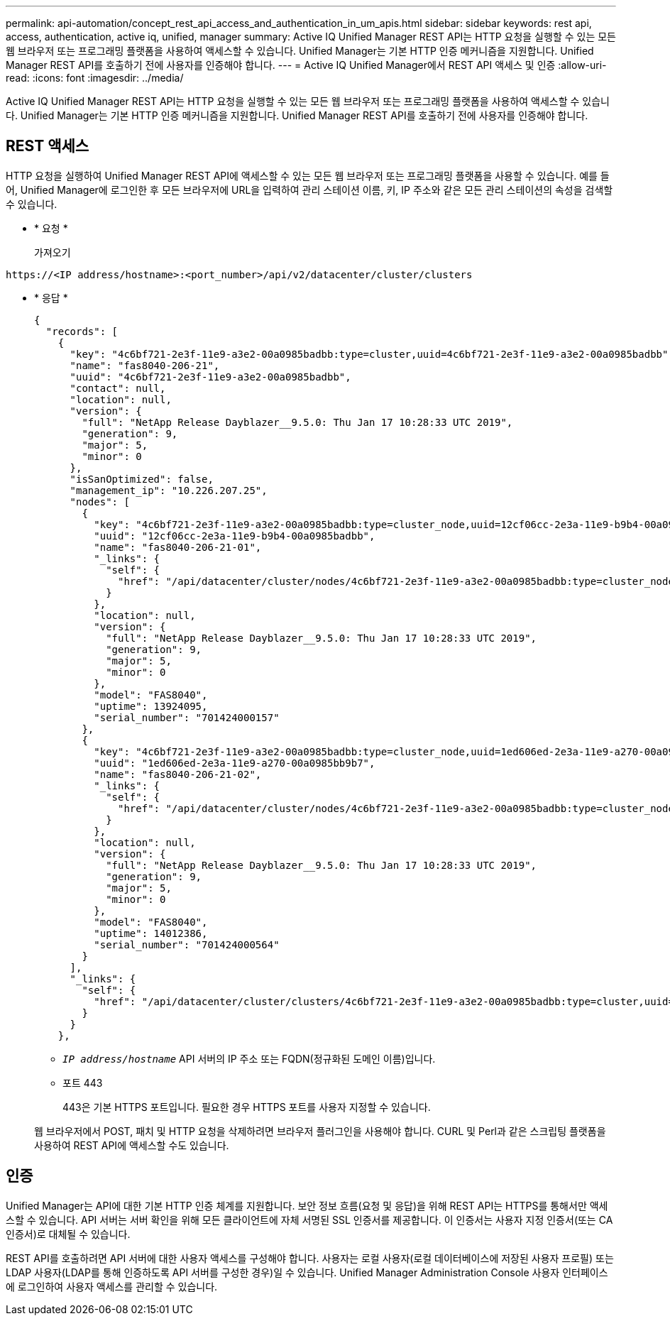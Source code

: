 ---
permalink: api-automation/concept_rest_api_access_and_authentication_in_um_apis.html 
sidebar: sidebar 
keywords: rest api, access, authentication, active iq, unified, manager 
summary: Active IQ Unified Manager REST API는 HTTP 요청을 실행할 수 있는 모든 웹 브라우저 또는 프로그래밍 플랫폼을 사용하여 액세스할 수 있습니다. Unified Manager는 기본 HTTP 인증 메커니즘을 지원합니다. Unified Manager REST API를 호출하기 전에 사용자를 인증해야 합니다. 
---
= Active IQ Unified Manager에서 REST API 액세스 및 인증
:allow-uri-read: 
:icons: font
:imagesdir: ../media/


[role="lead"]
Active IQ Unified Manager REST API는 HTTP 요청을 실행할 수 있는 모든 웹 브라우저 또는 프로그래밍 플랫폼을 사용하여 액세스할 수 있습니다. Unified Manager는 기본 HTTP 인증 메커니즘을 지원합니다. Unified Manager REST API를 호출하기 전에 사용자를 인증해야 합니다.



== REST 액세스

HTTP 요청을 실행하여 Unified Manager REST API에 액세스할 수 있는 모든 웹 브라우저 또는 프로그래밍 플랫폼을 사용할 수 있습니다. 예를 들어, Unified Manager에 로그인한 후 모든 브라우저에 URL을 입력하여 관리 스테이션 이름, 키, IP 주소와 같은 모든 관리 스테이션의 속성을 검색할 수 있습니다.

* * 요청 *
+
가져오기



[listing]
----
https://<IP address/hostname>:<port_number>/api/v2/datacenter/cluster/clusters
----
* * 응답 *
+
[listing]
----
{
  "records": [
    {
      "key": "4c6bf721-2e3f-11e9-a3e2-00a0985badbb:type=cluster,uuid=4c6bf721-2e3f-11e9-a3e2-00a0985badbb",
      "name": "fas8040-206-21",
      "uuid": "4c6bf721-2e3f-11e9-a3e2-00a0985badbb",
      "contact": null,
      "location": null,
      "version": {
        "full": "NetApp Release Dayblazer__9.5.0: Thu Jan 17 10:28:33 UTC 2019",
        "generation": 9,
        "major": 5,
        "minor": 0
      },
      "isSanOptimized": false,
      "management_ip": "10.226.207.25",
      "nodes": [
        {
          "key": "4c6bf721-2e3f-11e9-a3e2-00a0985badbb:type=cluster_node,uuid=12cf06cc-2e3a-11e9-b9b4-00a0985badbb",
          "uuid": "12cf06cc-2e3a-11e9-b9b4-00a0985badbb",
          "name": "fas8040-206-21-01",
          "_links": {
            "self": {
              "href": "/api/datacenter/cluster/nodes/4c6bf721-2e3f-11e9-a3e2-00a0985badbb:type=cluster_node,uuid=12cf06cc-2e3a-11e9-b9b4-00a0985badbb"
            }
          },
          "location": null,
          "version": {
            "full": "NetApp Release Dayblazer__9.5.0: Thu Jan 17 10:28:33 UTC 2019",
            "generation": 9,
            "major": 5,
            "minor": 0
          },
          "model": "FAS8040",
          "uptime": 13924095,
          "serial_number": "701424000157"
        },
        {
          "key": "4c6bf721-2e3f-11e9-a3e2-00a0985badbb:type=cluster_node,uuid=1ed606ed-2e3a-11e9-a270-00a0985bb9b7",
          "uuid": "1ed606ed-2e3a-11e9-a270-00a0985bb9b7",
          "name": "fas8040-206-21-02",
          "_links": {
            "self": {
              "href": "/api/datacenter/cluster/nodes/4c6bf721-2e3f-11e9-a3e2-00a0985badbb:type=cluster_node,uuid=1ed606ed-2e3a-11e9-a270-00a0985bb9b7"
            }
          },
          "location": null,
          "version": {
            "full": "NetApp Release Dayblazer__9.5.0: Thu Jan 17 10:28:33 UTC 2019",
            "generation": 9,
            "major": 5,
            "minor": 0
          },
          "model": "FAS8040",
          "uptime": 14012386,
          "serial_number": "701424000564"
        }
      ],
      "_links": {
        "self": {
          "href": "/api/datacenter/cluster/clusters/4c6bf721-2e3f-11e9-a3e2-00a0985badbb:type=cluster,uuid=4c6bf721-2e3f-11e9-a3e2-00a0985badbb"
        }
      }
    },
----
+
** `_IP address/hostname_` API 서버의 IP 주소 또는 FQDN(정규화된 도메인 이름)입니다.
** 포트 443
+
443은 기본 HTTPS 포트입니다. 필요한 경우 HTTPS 포트를 사용자 지정할 수 있습니다.



+
웹 브라우저에서 POST, 패치 및 HTTP 요청을 삭제하려면 브라우저 플러그인을 사용해야 합니다. CURL 및 Perl과 같은 스크립팅 플랫폼을 사용하여 REST API에 액세스할 수도 있습니다.





== 인증

Unified Manager는 API에 대한 기본 HTTP 인증 체계를 지원합니다. 보안 정보 흐름(요청 및 응답)을 위해 REST API는 HTTPS를 통해서만 액세스할 수 있습니다. API 서버는 서버 확인을 위해 모든 클라이언트에 자체 서명된 SSL 인증서를 제공합니다. 이 인증서는 사용자 지정 인증서(또는 CA 인증서)로 대체될 수 있습니다.

REST API를 호출하려면 API 서버에 대한 사용자 액세스를 구성해야 합니다. 사용자는 로컬 사용자(로컬 데이터베이스에 저장된 사용자 프로필) 또는 LDAP 사용자(LDAP를 통해 인증하도록 API 서버를 구성한 경우)일 수 있습니다. Unified Manager Administration Console 사용자 인터페이스에 로그인하여 사용자 액세스를 관리할 수 있습니다.
